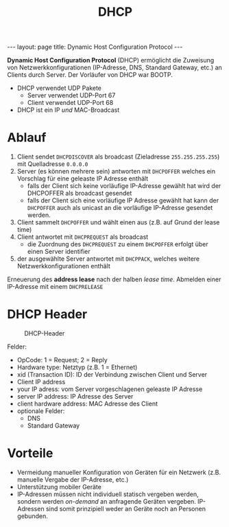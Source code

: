 #+TITLE: DHCP
#+STARTUP: content
#+STARTUP: latexpreview
#+STARTUP: inlineimages
#+BEGIN_HTML
---
layout: page
title: Dynamic Host Configuration Protocol
---
#+END_HTML

*Dynamic Host Configuration Protocol* (DHCP) ermöglicht die Zuweisung
von Netzwerkkonfigurationen (IP-Adresse, DNS, Standard Gateway, etc.)
an Clients durch Server. Der Vorläufer von DHCP war BOOTP.

- DHCP verwendet UDP Pakete
  - Server verwendet UDP-Port 67
  - Client verwendet UDP-Port 68
- DHCP ist ein IP /und/ MAC-Broadcast

* Ablauf

1. Client sendet =DHCPDISCOVER= als broadcast (Zieladresse
   =255.255.255.255=) mit Quelladresse =0.0.0.0=
2. Server (es können mehrere sein) antworten mit =DHCPOFFER= welches ein
   Vorschlag für eine geleaste IP Adresse enthält
   - falls der Client sich keine vorläufige IP-Adresse gewählt hat
     wird der DHCPOFFER als broadcast gesendet
   - falls der Client sich eine vorläufige IP Adresse gewählt hat kann
     der =DHCPOFFER= auch als unicast an die vorläufige IP-Adresse
     gesendet werden.
3. Client sammelt =DHCPOFFER= und wählt einen aus (z.B. auf Grund der
   lease time)
4. Client antwortet mit =DHCPREQUEST= als broadcast
   - die Zuordnung des =DHCPREQUEST= zu einem =DHCPOFFER= erfolgt über einen
     Server identifier
5. der ausgewählte Server antwortet mit =DHCPPACK=, welches weitere
   Netzwerkkonfigurationen enthält

Erneuerung des *address lease* nach der halben /lease time/.
Abmelden einer IP-Adresse mit einem =DHCPRELEASE=

* DHCP Header

#+CAPTION: DHCP-Header
[[./gfx/dhcp_header.png]]

Felder:

- OpCode: 1 = Request; 2 = Reply
- Hardware type: Netztyp (z.B. 1 = Ethernet)
- xid (Transaction ID): ID der Verbindung zwischen Client und Server
- Client IP address
- your IP adress: vom Server vorgeschlagenen geleaste IP Adresse
- server IP address: IP Adresse des Server
- client hardware address: MAC Adresse des Client
- optionale Felder:
  - DNS
  - Standard Gateway

* Vorteile

- Vermeidung manueller Konfiguration von Geräten für ein Netzwerk
  (z.B. manuelle Vergabe der IP-Adresse, etc.)
- Unterstützung mobiler Geräte
- IP-Adressen müssen nicht individuell statisch vergeben werden,
  sondern werden /on-demand/ an anfragende Geräten vergeben. IP-Adressen
  sind somit prinzipiell weder an Geräte noch an Personen gebunden.





